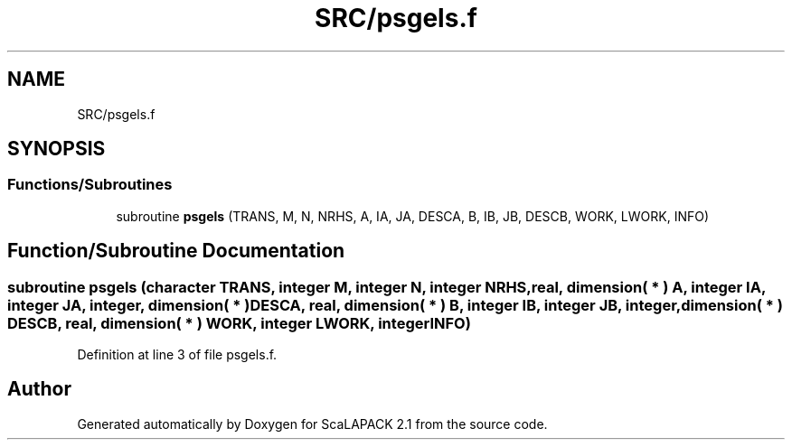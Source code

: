 .TH "SRC/psgels.f" 3 "Sat Nov 16 2019" "Version 2.1" "ScaLAPACK 2.1" \" -*- nroff -*-
.ad l
.nh
.SH NAME
SRC/psgels.f
.SH SYNOPSIS
.br
.PP
.SS "Functions/Subroutines"

.in +1c
.ti -1c
.RI "subroutine \fBpsgels\fP (TRANS, M, N, NRHS, A, IA, JA, DESCA, B, IB, JB, DESCB, WORK, LWORK, INFO)"
.br
.in -1c
.SH "Function/Subroutine Documentation"
.PP 
.SS "subroutine psgels (character TRANS, integer M, integer N, integer NRHS, real, dimension( * ) A, integer IA, integer JA, integer, dimension( * ) DESCA, real, dimension( * ) B, integer IB, integer JB, integer, dimension( * ) DESCB, real, dimension( * ) WORK, integer LWORK, integer INFO)"

.PP
Definition at line 3 of file psgels\&.f\&.
.SH "Author"
.PP 
Generated automatically by Doxygen for ScaLAPACK 2\&.1 from the source code\&.
